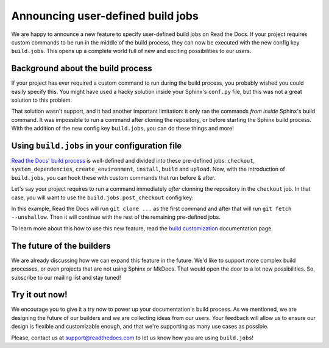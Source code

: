 .. post:: May 5, 2022
   :tags: announcement, feature, builds
   :author: Manuel
   :location: BCN

.. meta::
   :description lang=en:
      We released user-defined build jobs (``build.jobs`` config key)
      which will help you with your custom build process!


Announcing user-defined build jobs
==================================

We are happy to announce a new feature to specify user-defined build jobs on Read the Docs.
If your project requires custom commands to be run in the middle of the build process,
they can now be executed with the new config key ``build.jobs``.
This opens up a complete world full of new and exciting possibilities to our users.


Background about the build process
----------------------------------

If your project has ever required a custom command to run during the build process,
you probably wished you could easily specify this.
You might have used a hacky solution inside your Sphinx's ``conf.py`` file,
but this was not a great solution to this problem.

That solution wasn't support,
and it had another important limitation: it only ran the commands *from inside* Sphinx's build command.
It was impossible to run a command after cloning the repository,
or before starting the Sphinx build process.
With the addition of the new config key ``build.jobs``,
you can do these things and more!

Using ``build.jobs`` in your configuration file
-----------------------------------------------

`Read the Docs' build process <https://docs.readthedocs.io/en/stable/builds.html>`_ is well-defined and divided into these pre-defined jobs:
``checkout``, ``system_dependencies``, ``create_environment``, ``install``, ``build`` and ``upload``.
Now, with the introduction of ``build.jobs``, you can hook these with custom commands that run before & after.

Let's say your project requires to run a command immediately *after* clonning the repository in the ``checkout`` job.
In that case, you will want to use the ``build.jobs.post_checkout`` config key:

.. code:: yaml
   :caption: .readthedocs.yaml
   :emphasize-lines: 6-10

    version: 2
    build:
      os: ubuntu-22.04
      tools:
        python: "3.10"
      jobs:
        post_checkout:
          # Unshallow the git repository to
          # have access to its full history
          - git fetch --unshallow

In this example, Read the Docs will run ``git clone ...`` as the first command and after that will run ``git fetch --unshallow``.
Then it will continue with the rest of the remaining pre-defined jobs.

To learn more about this how to use this new feature,
read the `build customization <https://docs.readthedocs.io/en/stable/build-customization.html>`_ documentation page.


The future of the builders
--------------------------

We are already discussing how we can expand this feature in the future.
We'd like to support more complex build processes,
or even projects that are not using Sphinx or MkDocs.
That would open the door to a lot new possibilities.
So, subscribe to our mailing list and stay tuned!

Try it out now!
---------------

We encourage you to give it a try now to power up your documentation's build process.
As we mentioned, we are designing the future of our builders and we are collecting ideas from our users.
Your feedback will allow us to ensure our design is flexible and customizable enough,
and that we're supporting as many use cases as possible.

Please, contact us at support@readthedocs.com to let us know how you are using ``build.jobs``!
